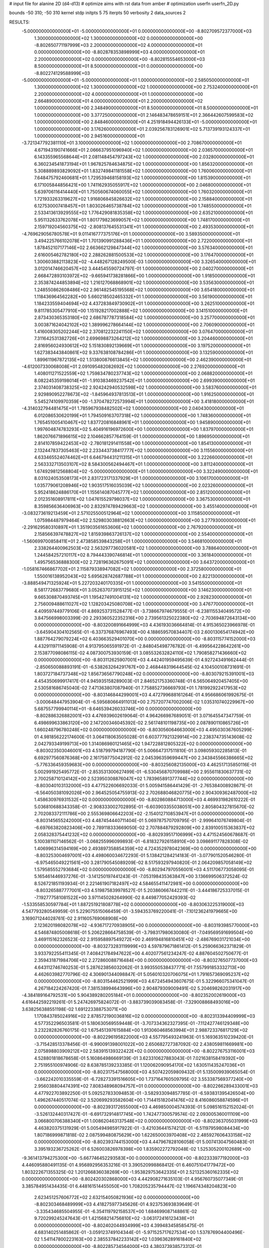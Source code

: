 # input file for alanine 2D (d4-d13)
# optimize aims with rst data from amber
# optimization
userfn       userfn_2D.py

bounds       -50 310; -50 310
kernel       stdp
initpts 5 75
iterpts     50
verbosity    2
data_sources    2



RESULTS:
 -5.000000000000000E+01 -5.000000000000000E+01  0.000000000000000E+00      -8.802709572377000E+03
  1.300000000000000E+02  1.300000000000000E+02  0.000000000000000E+00      -8.802650771197999E+03
  2.200000000000000E+02  4.000000000000000E+01  0.000000000000000E+00      -8.802878353898999E+03
  4.000000000000000E+01  2.200000000000000E+02  0.000000000000000E+00      -8.802815554653000E+03
  8.500000000000000E+01  8.500000000000000E+01  0.000000000000000E+00      -8.802274129588999E+03
 -5.000000000000000E+01 -5.000000000000000E+01  1.000000000000000E+00       2.585050000000000E+01
  1.300000000000000E+02  1.300000000000000E+02  1.000000000000000E+00       2.753240000000000E+01
  2.200000000000000E+02  4.000000000000000E+01  1.000000000000000E+00       2.664890000000000E+01
  4.000000000000000E+01  2.200000000000000E+02  1.000000000000000E+00       2.348490000000000E+01
  8.500000000000000E+01  8.500000000000000E+01  1.000000000000000E+00       3.377250000000000E+01
  2.146483478659151E+01  2.366442607599583E+02  1.000000000000000E+00       2.848460000000000E+01
  4.251918494426133E+01 -5.000000000000000E+01  1.000000000000000E+00       3.176260000000000E+01
  2.039256783126901E+02  5.713739193124337E+01  1.000000000000000E+00       2.945160000000000E+01
 -3.721347792381110E+01  3.100000000000000E+02  1.000000000000000E+00       2.708670000000000E+01
  4.671943190741666E+01  2.066637951096940E+02  1.000000000000000E+00       2.036570000000000E+01
  6.143355965568644E+01  2.081148454797243E+02  1.000000000000000E+00       2.032800000000000E+01
  6.360234541873194E+01  1.967825784634875E+02  1.000000000000000E+00       1.856320000000000E+01
  5.308889893829092E+01  1.832749841181558E+02  1.000000000000000E+00       1.760060000000000E+01
  7.648475792460681E+01  1.729539468158193E+02  1.000000000000000E+00       1.815390000000000E+01
  6.171005844856421E+00  1.741162935055917E+02  1.000000000000000E+00       2.046800000000000E+01
  5.639706116414440E+01  1.750560674060055E+02  1.000000000000000E+00       1.760320000000000E+01
  1.721933263319627E+02  1.916806845826632E+02  1.000000000000000E+00       2.158840000000000E+01
  6.127530007418457E+01  1.803026465738784E+02  1.000000000000000E+00       1.748550000000000E+01
  2.533413613929555E+02  1.776429081835358E+02  1.000000000000000E+00       2.635210000000000E+01
  5.951132633762078E+01  1.801779823699057E+02  1.000000000000000E+00       1.748170000000000E+01
  2.159719204560375E+02 -2.808137645531341E+01  1.000000000000000E+00       2.493530000000000E+01
 -4.769629056780578E+01  9.011416777375176E+01  1.000000000000000E+00       3.589350000000000E+01
  3.494225766102078E+01  1.701390991288436E+01  1.000000000000000E+00       2.722000000000000E+01
  1.878452107177146E+02  2.663662129847344E+02  1.000000000000000E+00       3.576340000000000E+01
  2.616005462782180E+02  2.288262881500533E+02  1.000000000000000E+00       3.176470000000000E+01
  1.300603882113823E+02 -4.448267128249500E-03  1.000000000000000E+00       3.326540000000000E+01
  3.012014746620457E+02  3.444545590724797E-01  1.000000000000000E+00       2.040270000000000E+01
  2.668472893103972E+02 -9.665941738281866E+00  1.000000000000000E+00       1.918500000000000E+01
  2.353874244853894E+02  1.216127068868901E+02  1.000000000000000E+00       3.535630000000000E+01
  1.248550862608486E+02  2.961482545195568E+02  1.000000000000000E+00       3.654180000000000E+01
  1.118436964562282E+00  5.660218502465332E+01  1.000000000000000E+00       3.561900000000000E+01
  1.184233559404694E+02  4.437283849730902E+01  1.000000000000000E+00       3.262510000000000E+01
  9.811785305477910E+00  1.151928217002888E+02  1.000000000000000E+00       3.141510000000000E+01
  2.873430365353180E+02  2.686787787318584E+02  1.000000000000000E+00       3.257700000000000E+01
  3.003871624042102E+02  1.389996278664144E+02  1.000000000000000E+00       2.706090000000000E+01
  1.416008305202244E+02  2.370812232241150E+02  1.000000000000000E+00       3.076470000000000E+01
  7.311642531382726E+01  2.699698873264212E+02  1.000000000000000E+00       3.204460000000000E+01
  2.816956024930612E+02  5.151830892139669E+01  1.000000000000000E+00       3.197520000000000E+01
  1.627383443840861E+02  9.337638108784286E+01  1.000000000000000E+00       3.132590000000000E+01
  1.899611967872135E+02  1.513800876613845E+02  1.000000000000000E+00       2.462390000000000E+01
 -4.612007330068008E+01  2.091095482082692E+02  1.000000000000000E+00       2.276920000000000E+01
  1.408011271522559E+02  1.759834780237743E+02  1.000000000000000E+00       2.068820000000000E+01
  8.082245359198014E+01 -1.910383469237542E+01  1.000000000000000E+00       2.699390000000000E+01
  2.374031408738325E+02  2.924242940532598E+02  1.000000000000000E+00       3.583760000000000E+01
  2.929890952278673E+02 -1.845964937813513E+01  1.000000000000000E+00       1.916250000000000E+01
  5.545274109970359E+00 -1.370478272573994E+01  1.000000000000000E+00       3.418180000000000E+01
 -4.314032794481475E+01  1.785967938482502E+02  1.000000000000000E+00       2.040430000000000E+01
  6.012086530620199E+01  1.794509163707318E+02  1.000000000000000E+00       1.748360000000000E+01
  1.765451005410467E+02  1.837720816848961E+01  1.000000000000000E+00       1.945890000000000E+01
  1.997604874783293E+02  5.404916196972600E+00  1.000000000000000E+00       1.837970000000000E+01
  1.862076671896615E+02  2.104662857764159E-01  1.000000000000000E+00       1.896950000000000E+01
  2.814107859422453E+02 -2.780181291411558E+00  1.000000000000000E+00       1.854130000000000E+01
  2.132447837305463E+02  2.233443738417777E+02  1.000000000000000E+00       3.115560000000000E+01
  4.633465524074462E+01  6.646794431211315E+01  1.000000000000000E+00       3.222660000000000E+01
  2.563332713503107E+02  8.584300562494467E+01  1.000000000000000E+00       3.811240000000000E+01
  1.674929812568804E+02 -5.000000000000000E+01  1.000000000000000E+00       3.322490000000000E+01
  8.031024053508173E+01  2.831723171337929E+01  1.000000000000000E+00       3.106170000000000E+01
  1.035779061208946E+02  1.903517516035039E+02  1.000000000000000E+00       2.023260000000000E+01
  5.952418624886170E+01  1.155614087045777E+02  1.000000000000000E+00       2.851200000000000E+01
  2.012351608917811E+02  1.047615529798037E+02  1.000000000000000E+00       3.367530000000000E+01
  8.359856636406963E+00  2.832974789429663E+02  1.000000000000000E+00       3.455140000000000E+01
 -3.083273619213459E+01  2.571025500512964E+02  1.000000000000000E+00       3.115850000000000E+01
  1.075984487979464E+02  2.529803038812663E+02  1.000000000000000E+00       3.277930000000000E+01
 -2.291629580310897E+01  1.351903561653606E+02  1.000000000000000E+00       2.767920000000000E+01
  2.158566397478827E+02  1.815939863726137E+02  1.000000000000000E+00       2.554000000000000E+01
 -1.560699700858411E+01  2.473858539843258E+01  1.000000000000000E+00       3.546810000000000E+01
  2.338264400962503E+02  2.563297736020581E+02  1.000000000000000E+00       3.788640000000000E+01
  1.244584257210117E+02  8.794443390746814E+01  1.000000000000000E+00       3.361840000000000E+01
  1.495756536888300E+02  2.728196362675091E+02  1.000000000000000E+00       3.643720000000000E+01
 -1.058167466867702E+01  2.115879338947082E+02  1.000000000000000E+00       2.372580000000000E+01
  1.550016138952043E+02  5.695628742687788E+01  1.000000000000000E+00       2.822130000000000E+01
 -3.888549471325924E+01  5.227203240170335E+01  1.000000000000000E+00       3.541550000000000E+01
  8.581772683779680E+01  3.052637073915125E+02  1.000000000000000E+00       3.146230000000000E+01
  9.665308870493745E+01  1.195427491004131E+02  1.000000000000000E+00       2.928230000000000E+01
  2.756009488611027E+02  1.128203425080708E+02  1.000000000000000E+00       3.476770000000000E+01       4.409597449779106E-01       4.869253731528477E-01 -3.738667974679555E-01 -6.238115534049572E+00  3.847566998003399E-20  2.293360522352316E+00
  2.739561325022380E+02 -2.703694872643134E+00  0.000000000000000E+00      -8.803200891664999E+03       4.436193036664814E-01       4.915365023966978E-01 -3.645904304102565E-01 -6.337376876967493E+00  4.188659570834407E-03  2.600130654174942E+00
  1.887764279079224E+02  6.403663529401070E+00  0.000000000000000E+00      -8.803115774152000E+03       4.432911971145908E-01       4.913795065591972E-01 -2.848045498776782E-01 -6.499564228642261E+00  2.153877098086115E-02  4.087300753930159E-01
  3.085532632824110E+02  1.790858271436660E+02  0.000000000000000E+00      -8.803112625907001E+03       4.442401959495639E-01       4.927243491662444E-01 -2.850650088893191E-01 -6.538263264291767E+00  2.468448319644545E-02  4.104500108731691E-01
  1.803727184737348E+02  1.856736567790248E+02  0.000000000000000E+00      -8.803079215391001E+03       4.454350699917417E-01       4.945935158289003E-01  2.846521753360748E-01  6.565064920457405E+00  2.530581686745040E-02  7.471363807087940E-01
  7.758852736669793E+01  1.781992922417953E+02  0.000000000000000E+00      -8.803146844299001E+03       4.472799688161264E-01       4.956686061992675E-01 -3.000648447953904E-01 -6.595680664911013E+00  2.757207747002006E-02  1.035310740229967E+00
  5.687557799940114E+01 -8.646539426033746E+00  0.000000000000000E+00      -8.802886326882001E+03       4.476939602619064E-01       4.964266987689051E-01  3.071645547347759E-01  6.498699633863120E+00  2.147200346045392E-02  2.561748101198735E+00
  2.087890110865726E+01  1.660248796780248E+02  0.000000000000000E+00      -8.803056064663000E+03       4.495030367605299E-01       4.981856222174600E-01  3.064118063505028E-01  6.603777921329914E+00  2.238374735143608E-02  2.042793349199713E+00
  1.314086980121465E+02  1.947228812805322E+02  0.000000000000000E+00      -8.803023503046001E+03       4.518799794187790E-01       5.006647317511810E-01  3.098059302285813E-01  6.692977560876368E+00  2.161759775042912E-02  2.045396359699447E+00
  2.343845566386665E+02 -5.776336459359683E+00  0.000000000000000E+00      -8.803256082135000E+03       4.462517135850116E-01       5.002991925495772E-01 -2.853531300627499E-01 -6.530456870709988E+00  2.955611830637731E-02  2.700258710124142E+00
  2.523950308876047E+02  1.783965891377744E+02  0.000000000000000E+00      -8.803040103132000E+03       4.477522606692033E-01       5.005941586441429E-01 -2.765384008928671E-01 -6.564050381092026E+00  2.964525054755913E-02  2.702688046820775E+00
  2.904309362487000E+02  1.458630976931532E+02  0.000000000000000E+00      -8.802860884713000E+03       4.469931982610222E-01       5.036810688343358E-01 -2.908333002702895E-01 -6.603903355038051E+00  2.805804327815670E-02  2.702083372111786E+00
  2.555369806642203E+02 -2.154012710853947E+01  0.000000000000000E+00      -8.803145655242000E+03       4.487454440711404E-01       5.069787570709795E-01 -2.999641076749804E-01 -6.697663820823406E+00  2.789118333669050E-02  2.707884879292809E+00
  2.839100515363837E+02  2.058328375441232E+02  0.000000000000000E+00      -8.802939517106999E+03       4.471524560678687E-01       5.100381107146562E-01 -3.068255996099893E-01 -6.818327926158910E+00  3.098691177828308E-02  1.406996314594169E+00
  2.493897358854359E+02  4.724352978042369E+00  0.000000000000000E+00      -8.803253004697001E+03       4.498060034672293E-01       5.138421284214183E-01 -3.077901520546280E-01 -6.975465049221561E+00  3.281790545089209E-02  8.517593297940820E-01
  2.064209857058149E+02  1.579585552793684E+02  0.000000000000000E+00      -8.802947970556001E+03       4.511706773058095E-01       5.165461446937276E-01 -3.141250197441243E-01 -7.053198435363847E+00  3.136699506372524E-02  8.526721851193934E-01
  2.221461907182497E+02  4.584655411472981E+00  0.000000000000000E+00      -8.803265887777001E+03       4.519875839978527E-01       5.203860667442211E-01 -3.444186725337015E-01 -7.192777581081522E+00  3.971145028264990E-02  8.449877052429393E-02
 -1.533558530597784E+01  1.887251921808778E+02  0.000000000000000E+00      -8.803063225319000E+03       4.547793280549959E-01       5.229075515066459E-01 -3.594353769220041E-01 -7.101236241979665E+00  3.169071244028761E-02  2.911605769068908E+00
  2.123620198082078E+02 -4.936717270938905E+00  0.000000000000000E+00      -8.803193985770000E+03       4.546874805008618E-01       5.206228664758539E-01 -3.798317980630080E-01 -7.049569591699504E+00  3.469115162326523E-02  2.915958897549272E+00
  2.469194816810451E+02 -2.486769031721034E+00  0.000000000000000E+00      -8.803273283119999E+03       4.597879671861412E-01       5.259066362371829E-01  3.933792255411345E-01  7.408421784947622E+00  4.402077561234247E-02  4.887604502750677E-01
  2.359431871984706E+02  2.272860088716484E+00  0.000000000000000E+00      -8.803276507737000E+03       4.643112746740253E-01       5.287623856032062E-01  3.993550538437771E-01  7.557991853332713E+00  4.462603982770796E-02  4.306901344098847E-01
  5.056010320706075E+01  1.791657369095237E+02  0.000000000000000E+00      -8.803154462521999E+03       4.672454943607675E-01       5.322966075341047E-01  4.267184224267420E-01  7.381538994643996E+00  2.904879309009491E-02  5.204698262031917E+00
 -4.384189164792531E+00  5.904389280205184E+01  0.000000000000000E+00      -8.802352002619000E+03       4.616442592219261E-01       5.247426975824072E-01 -3.883739039083458E-01 -7.329008868493016E+00  3.638256388551198E-02  1.691223388753071E+00
  1.170843785024916E+02  2.878572190036816E+02  0.000000000000000E+00      -8.802313394409999E+03       4.577352296503581E-01       5.180630569559448E-01 -3.707334362327395E-01 -7.112427746129348E+00  3.232282826760175E-02  1.675451397615884E+00
  1.913060468563994E+01  2.988723376817129E+02  0.000000000000000E+00      -8.802296195822000E+03       4.557795493241963E-01       5.169363510239420E-01 -3.715428513378456E-01 -6.990091398001022E+00  2.650682727387092E-02  2.438059811669981E+00
  2.075898803909212E+02  2.583915139322422E+02  0.000000000000000E+00      -8.802276753116001E+03       4.528801818678658E-01       5.160864986669139E-01  3.623310627883043E-01  7.021638158419392E+00  2.751955100974906E-02  8.638785139233385E-01
  1.120062090954170E+02  1.630511435247036E+01  0.000000000000000E+00      -8.802317547568000E+03       4.507422059809432E-01       5.135009939065054E-01 -3.662242010335559E-01 -6.728273391516605E+00  1.737164760509795E-02  3.553387569377240E+00
  2.956038804474391E+02  7.808348968094757E+01  0.000000000000000E+00      -8.802266289433001E+03       4.477922703892250E-01       5.092527833094853E-01 -3.582933094857785E-01 -6.593831395426504E+00  1.496267440517074E-02  3.520699293582604E+00
  1.714415182041476E+02  8.416086058874596E+01  0.000000000000000E+00      -8.802393172655000E+03       4.469850004574393E-01       5.098516152152024E-01 -3.526132440317427E-01 -6.691732914817745E+00  1.742477300579574E-02  2.093005360011109E+00
  3.066800706388340E+01  1.008620463137548E+02  0.000000000000000E+00      -8.802363705031999E+03       4.463820375131929E-01       5.005494985917922E-01 -3.421036441574212E-01 -6.511979598084434E+00  1.807186999871818E-02  2.087599480875629E+00
  1.622650003970408E+02  2.485927606433158E+02  0.000000000000000E+00      -8.802393744153000E+03       4.447967828106058E-01       5.007413047560483E-01  3.395193236725262E-01  6.526003826978398E+00  1.835902272792048E-02  1.525305200102689E+00
 -9.361413794275300E+00 -5.667746452293583E+00  0.000000000000000E+00      -8.802333977192000E+03       4.446095880491135E-01       4.956892956353216E-01  3.390520998868412E-01  6.460751041779472E+00  1.803222671355325E-02  1.201266836038269E+00
 -1.953829753642335E+01  2.521325360162335E+02  0.000000000000000E+00      -8.802420302868000E+03       4.442908271635103E-01       4.956760735077349E-01  3.385784951434435E-01  6.448161514455050E+00  1.708205235794447E-02  1.196674348204823E+00
  2.623451257606772E+02  2.632154050821936E+02  0.000000000000000E+00      -8.802303468489999E+03       4.418275977345626E-01       4.923753693839649E-01 -3.335434685504955E-01 -6.354119792158537E+00  1.684699087148861E-02  9.720299245247643E-01
  1.421568214756810E+02 -3.063172416123438E+01  0.000000000000000E+00      -8.802402044934999E+03       4.399483458585475E-01       4.683140251485862E-01 -3.059123749104344E-01 -5.971525717627534E+00  1.537876904400496E-02  1.541147800223163E+00
  2.385537842233142E+02  1.039636289161840E+02  0.000000000000000E+00      -8.802285734564000E+03       4.380373938573312E-01       4.678790576880413E-01 -3.142928127372794E-01 -5.736704443930789E+00  7.855541204696809E-03  3.840032931499219E+00
  4.187260619329273E+01  4.101816519251217E+01  0.000000000000000E+00      -8.802647046651000E+03       4.381951003593955E-01       4.673250019000885E-01 -3.004628109068530E-01 -5.985054599908414E+00  1.556369853728982E-02  8.324762153300219E-01
 -2.551542043794884E+01  1.119177052125367E+02  0.000000000000000E+00      -8.802426203977000E+03       4.386705862239005E-01       4.658894882570394E-01  3.041180206377225E-01  5.863535456150830E+00  1.180359819986885E-02  2.041491257723322E+00
  6.405536439513220E+01  2.774189489829369E+02  0.000000000000000E+00      -8.802337690595001E+03       4.368231698697028E-01       4.692486346481091E-01 -3.005172845191303E-01 -6.001868650989088E+00  1.640443918462380E-02  4.639519235327052E-01
  1.818503800242351E+02  2.946962109942560E+02  0.000000000000000E+00      -8.802317082072999E+03       4.362635900060934E-01       4.634815286059613E-01 -2.938233655341823E-01 -5.906984441234051E+00  1.570615261412819E-02  4.619868876490993E-01
  9.675524783306815E+01  2.339594924243822E+02  0.000000000000000E+00      -8.802596810718000E+03       4.364332984748437E-01       4.642631258252763E-01  2.971065607562971E-01  5.864388920704050E+00  1.367418323558164E-02  1.106657069096906E+00
  1.343577317792591E+02  5.660627043316109E+01  0.000000000000000E+00      -8.802460108609001E+03       4.338047550507939E-01       4.630722179190154E-01 -3.007297300428636E-01 -5.825245202594951E+00  1.284015552759612E-02  1.251149257572293E+00
  9.778387313618025E+01 -3.069406850144307E+01  0.000000000000000E+00      -8.802646600198999E+03       4.377282938992937E-01       4.508687646687469E-01  3.126468506510622E-01  5.440969902221492E+00  4.074386182664020E-03  4.333448774715691E+00
  1.719815474122438E+02  1.309047209765977E+02  0.000000000000000E+00      -8.802656949159000E+03       4.370202822604115E-01       4.505575839995501E-01  3.092200663508085E-01  5.404557446129522E+00  4.419354167269051E-03  4.393155778070970E+00
  2.321511797704868E+02  2.172054899136461E+02  0.000000000000000E+00      -8.802732084650001E+03       4.369459141251127E-01       4.509388622736999E-01  3.019089116283140E-01  5.535994430960551E+00  8.632884553759955E-03  3.009557439115814E+00
  3.020076891137330E+02  2.420090147101905E+02  0.000000000000000E+00      -8.802522442396001E+03       4.392319043810683E-01       4.510950366994198E-01  2.908738970003193E-01  5.749567725311124E+00  1.508035066656665E-02  7.649653057421035E-01
 -4.340839377914579E+01  3.244265866797653E+01  0.000000000000000E+00      -8.802471312936001E+03       4.393733521238348E-01       4.510902503713476E-01  2.902614369591648E-01  5.747600033772140E+00  1.473801789102717E-02  7.637906042713393E-01
  6.651857057486329E+01  1.324729928322984E+02  0.000000000000000E+00      -8.802725724042000E+03       4.396283606256004E-01       4.529012812503136E-01  2.916187532216260E-01  5.771674307779326E+00  1.456002030809104E-02  7.637827199052352E-01
  8.657507810239953E+01  4.743391731293604E+01  0.000000000000000E+00      -8.802367277091000E+03       4.412096301798893E-01       4.518789426617370E-01  2.909708778546131E-01  5.785057780903720E+00  1.422090538261082E-02  7.629277306575896E-01
  2.236398223825971E+02  2.948262294141261E+02  0.000000000000000E+00      -8.802382952903001E+03       4.418842357348706E-01       4.505484013313733E-01 -2.900986389936213E-01 -5.804638765771164E+00  1.408533948508480E-02  6.845323785460162E-01
  1.633756064704069E+01  1.558562137093418E+01  0.000000000000000E+00      -8.802605015106001E+03       4.322688661952562E-01       4.506493925690240E-01 -2.894052218688514E-01 -5.780724267225417E+00  1.549558818628249E-02  9.165699284288670E-02